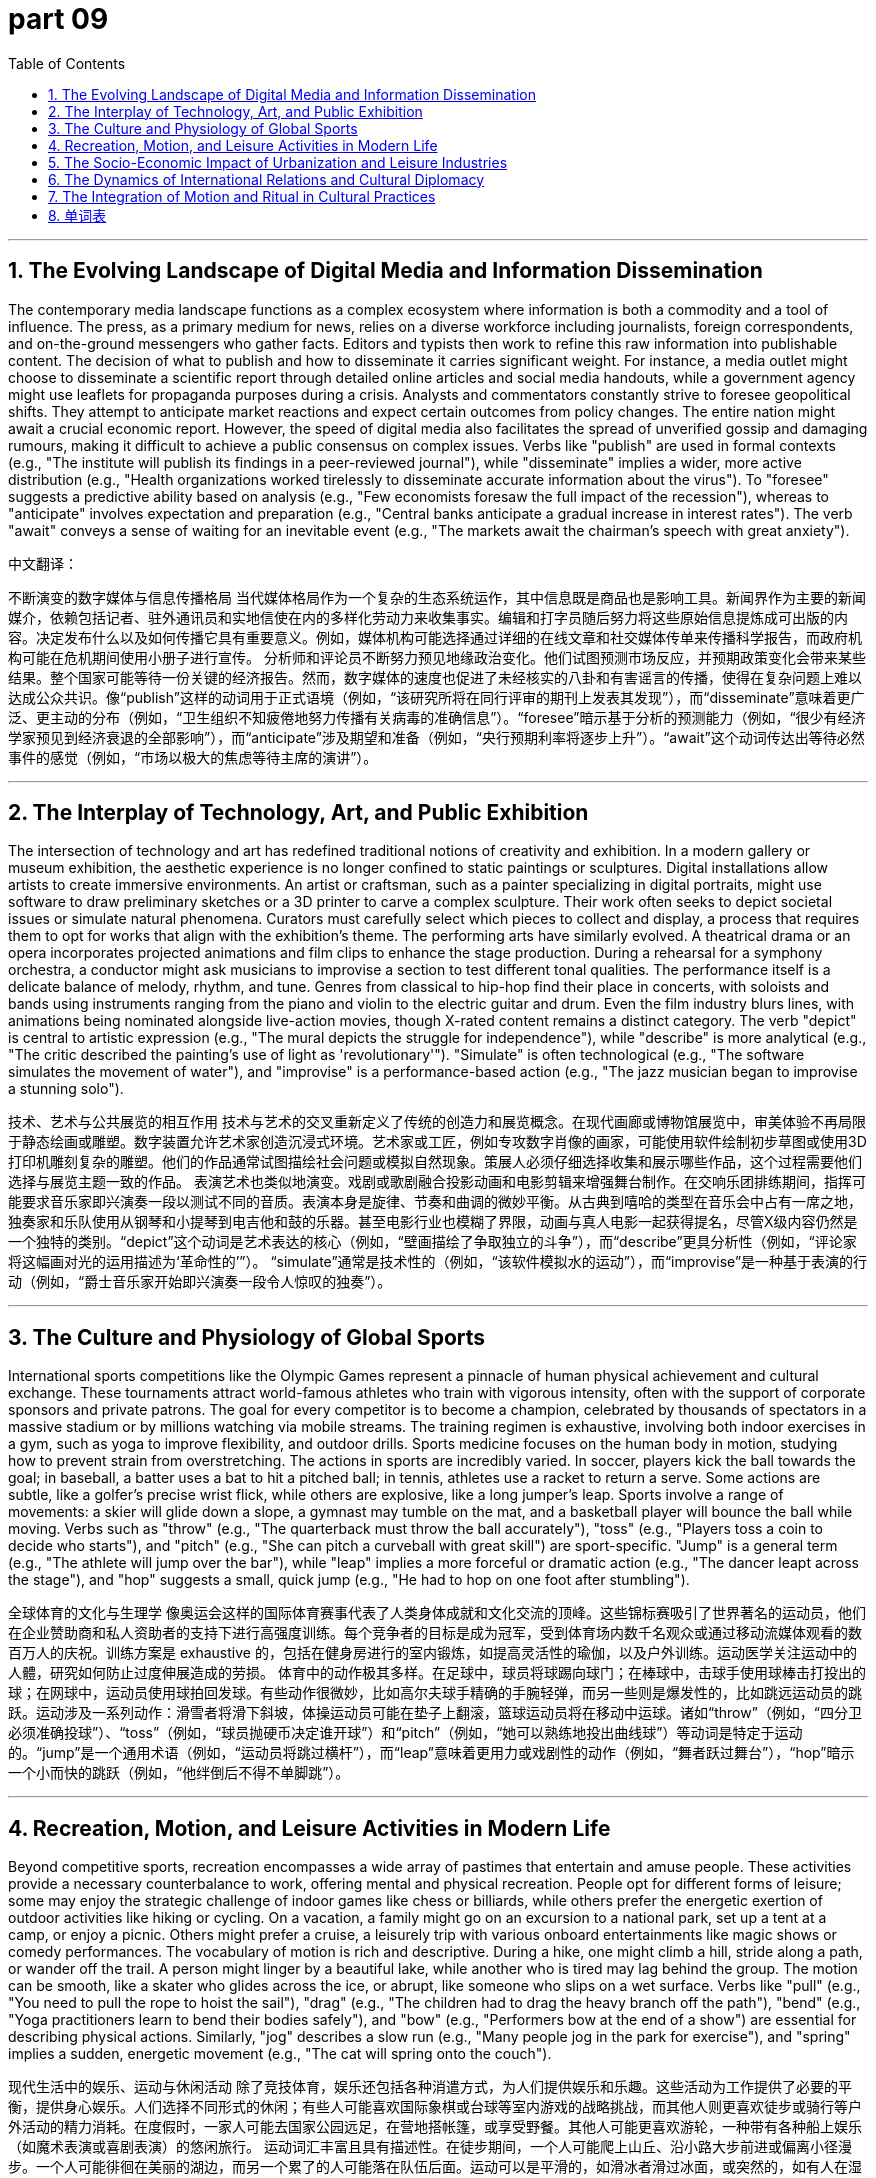 = part 09
:toc: left
:toclevels: 3
:sectnums:
:stylesheet: myAdocCss.css


'''

== The Evolving Landscape of Digital Media and Information Dissemination
The contemporary media landscape functions as a complex ecosystem where information is both a commodity and a tool of influence. The press, as a primary medium for news, relies on a diverse workforce including journalists, foreign correspondents, and on-the-ground messengers who gather facts. Editors and typists then work to refine this raw information into publishable content. The decision of what to publish and how to disseminate it carries significant weight. For instance, a media outlet might choose to disseminate a scientific report through detailed online articles and social media handouts, while a government agency might use leaflets for propaganda purposes during a crisis.
Analysts and commentators constantly strive to foresee geopolitical shifts. They attempt to anticipate market reactions and expect certain outcomes from policy changes. The entire nation might await a crucial economic report. However, the speed of digital media also facilitates the spread of unverified gossip and damaging rumours, making it difficult to achieve a public consensus on complex issues. Verbs like "publish" are used in formal contexts (e.g., "The institute will publish its findings in a peer-reviewed journal"), while "disseminate" implies a wider, more active distribution (e.g., "Health organizations worked tirelessly to disseminate accurate information about the virus"). To "foresee" suggests a predictive ability based on analysis (e.g., "Few economists foresaw the full impact of the recession"), whereas to "anticipate" involves expectation and preparation (e.g., "Central banks anticipate a gradual increase in interest rates"). The verb "await" conveys a sense of waiting for an inevitable event (e.g., "The markets await the chairman's speech with great anxiety").


中文翻译：

不断演变的数字媒体与信息传播格局
当代媒体格局作为一个复杂的生态系统运作，其中信息既是商品也是影响工具。新闻界作为主要的新闻媒介，依赖包括记者、驻外通讯员和实地信使在内的多样化劳动力来收集事实。编辑和打字员随后努力将这些原始信息提炼成可出版的内容。决定发布什么以及如何传播它具有重要意义。例如，媒体机构可能选择通过详细的在线文章和社交媒体传单来传播科学报告，而政府机构可能在危机期间使用小册子进行宣传。
分析师和评论员不断努力预见地缘政治变化。他们试图预测市场反应，并预期政策变化会带来某些结果。整个国家可能等待一份关键的经济报告。然而，数字媒体的速度也促进了未经核实的八卦和有害谣言的传播，使得在复杂问题上难以达成公众共识。像“publish”这样的动词用于正式语境（例如，“该研究所将在同行评审的期刊上发表其发现”），而“disseminate”意味着更广泛、更主动的分布（例如，“卫生组织不知疲倦地努力传播有关病毒的准确信息”）。“foresee”暗示基于分析的预测能力（例如，“很少有经济学家预见到经济衰退的全部影响”），而“anticipate”涉及期望和准备（例如，“央行预期利率将逐步上升”）。“await”这个动词传达出等待必然事件的感觉（例如，“市场以极大的焦虑等待主席的演讲”）。

'''

== The Interplay of Technology, Art, and Public Exhibition
The intersection of technology and art has redefined traditional notions of creativity and exhibition. In a modern gallery or museum exhibition, the aesthetic experience is no longer confined to static paintings or sculptures. Digital installations allow artists to create immersive environments. An artist or craftsman, such as a painter specializing in digital portraits, might use software to draw preliminary sketches or a 3D printer to carve a complex sculpture. Their work often seeks to depict societal issues or simulate natural phenomena. Curators must carefully select which pieces to collect and display, a process that requires them to opt for works that align with the exhibition's theme.
The performing arts have similarly evolved. A theatrical drama or an opera incorporates projected animations and film clips to enhance the stage production. During a rehearsal for a symphony orchestra, a conductor might ask musicians to improvise a section to test different tonal qualities. The performance itself is a delicate balance of melody, rhythm, and tune. Genres from classical to hip-hop find their place in concerts, with soloists and bands using instruments ranging from the piano and violin to the electric guitar and drum. Even the film industry blurs lines, with animations being nominated alongside live-action movies, though X-rated content remains a distinct category. The verb "depict" is central to artistic expression (e.g., "The mural depicts the struggle for independence"), while "describe" is more analytical (e.g., "The critic described the painting's use of light as 'revolutionary'"). "Simulate" is often technological (e.g., "The software simulates the movement of water"), and "improvise" is a performance-based action (e.g., "The jazz musician began to improvise a stunning solo").


技术、艺术与公共展览的相互作用
技术与艺术的交叉重新定义了传统的创造力和展览概念。在现代画廊或博物馆展览中，审美体验不再局限于静态绘画或雕塑。数字装置允许艺术家创造沉浸式环境。艺术家或工匠，例如专攻数字肖像的画家，可能使用软件绘制初步草图或使用3D打印机雕刻复杂的雕塑。他们的作品通常试图描绘社会问题或模拟自然现象。策展人必须仔细选择收集和展示哪些作品，这个过程需要他们选择与展览主题一致的作品。
表演艺术也类似地演变。戏剧或歌剧融合投影动画和电影剪辑来增强舞台制作。在交响乐团排练期间，指挥可能要求音乐家即兴演奏一段以测试不同的音质。表演本身是旋律、节奏和曲调的微妙平衡。从古典到嘻哈的类型在音乐会中占有一席之地，独奏家和乐队使用从钢琴和小提琴到电吉他和鼓的乐器。甚至电影行业也模糊了界限，动画与真人电影一起获得提名，尽管X级内容仍然是一个独特的类别。“depict”这个动词是艺术表达的核心（例如，“壁画描绘了争取独立的斗争”），而“describe”更具分析性（例如，“评论家将这幅画对光的运用描述为‘革命性的’”）。 “simulate”通常是技术性的（例如，“该软件模拟水的运动”），而“improvise”是一种基于表演的行动（例如，“爵士音乐家开始即兴演奏一段令人惊叹的独奏”）。

'''

== The Culture and Physiology of Global Sports
International sports competitions like the Olympic Games represent a pinnacle of human physical achievement and cultural exchange. These tournaments attract world-famous athletes who train with vigorous intensity, often with the support of corporate sponsors and private patrons. The goal for every competitor is to become a champion, celebrated by thousands of spectators in a massive stadium or by millions watching via mobile streams. The training regimen is exhaustive, involving both indoor exercises in a gym, such as yoga to improve flexibility, and outdoor drills. Sports medicine focuses on the human body in motion, studying how to prevent strain from overstretching.
The actions in sports are incredibly varied. In soccer, players kick the ball towards the goal; in baseball, a batter uses a bat to hit a pitched ball; in tennis, athletes use a racket to return a serve. Some actions are subtle, like a golfer's precise wrist flick, while others are explosive, like a long jumper's leap. Sports involve a range of movements: a skier will glide down a slope, a gymnast may tumble on the mat, and a basketball player will bounce the ball while moving. Verbs such as "throw" (e.g., "The quarterback must throw the ball accurately"), "toss" (e.g., "Players toss a coin to decide who starts"), and "pitch" (e.g., "She can pitch a curveball with great skill") are sport-specific. "Jump" is a general term (e.g., "The athlete will jump over the bar"), while "leap" implies a more forceful or dramatic action (e.g., "The dancer leapt across the stage"), and "hop" suggests a small, quick jump (e.g., "He had to hop on one foot after stumbling").

全球体育的文化与生理学
像奥运会这样的国际体育赛事代表了人类身体成就和文化交流的顶峰。这些锦标赛吸引了世界著名的运动员，他们在企业赞助商和私人资助者的支持下进行高强度训练。每个竞争者的目标是成为冠军，受到体育场内数千名观众或通过移动流媒体观看的数百万人的庆祝。训练方案是 exhaustive 的，包括在健身房进行的室内锻炼，如提高灵活性的瑜伽，以及户外训练。运动医学关注运动中的人體，研究如何防止过度伸展造成的劳损。
体育中的动作极其多样。在足球中，球员将球踢向球门；在棒球中，击球手使用球棒击打投出的球；在网球中，运动员使用球拍回发球。有些动作很微妙，比如高尔夫球手精确的手腕轻弹，而另一些则是爆发性的，比如跳远运动员的跳跃。运动涉及一系列动作：滑雪者将滑下斜坡，体操运动员可能在垫子上翻滚，篮球运动员将在移动中运球。诸如“throw”（例如，“四分卫必须准确投球”）、“toss”（例如，“球员抛硬币决定谁开球”）和“pitch”（例如，“她可以熟练地投出曲线球”）等动词是特定于运动的。“jump”是一个通用术语（例如，“运动员将跳过横杆”），而“leap”意味着更用力或戏剧性的动作（例如，“舞者跃过舞台”），“hop”暗示一个小而快的跳跃（例如，“他绊倒后不得不单脚跳”）。

'''

== Recreation, Motion, and Leisure Activities in Modern Life
Beyond competitive sports, recreation encompasses a wide array of pastimes that entertain and amuse people. These activities provide a necessary counterbalance to work, offering mental and physical recreation. People opt for different forms of leisure; some may enjoy the strategic challenge of indoor games like chess or billiards, while others prefer the energetic exertion of outdoor activities like hiking or cycling. On a vacation, a family might go on an excursion to a national park, set up a tent at a camp, or enjoy a picnic. Others might prefer a cruise, a leisurely trip with various onboard entertainments like magic shows or comedy performances.
The vocabulary of motion is rich and descriptive. During a hike, one might climb a hill, stride along a path, or wander off the trail. A person might linger by a beautiful lake, while another who is tired may lag behind the group. The motion can be smooth, like a skater who glides across the ice, or abrupt, like someone who slips on a wet surface. Verbs like "pull" (e.g., "You need to pull the rope to hoist the sail"), "drag" (e.g., "The children had to drag the heavy branch off the path"), "bend" (e.g., "Yoga practitioners learn to bend their bodies safely"), and "bow" (e.g., "Performers bow at the end of a show") are essential for describing physical actions. Similarly, "jog" describes a slow run (e.g., "Many people jog in the park for exercise"), and "spring" implies a sudden, energetic movement (e.g., "The cat will spring onto the couch").

现代生活中的娱乐、运动与休闲活动
除了竞技体育，娱乐还包括各种消遣方式，为人们提供娱乐和乐趣。这些活动为工作提供了必要的平衡，提供身心娱乐。人们选择不同形式的休闲；有些人可能喜欢国际象棋或台球等室内游戏的战略挑战，而其他人则更喜欢徒步或骑行等户外活动的精力消耗。在度假时，一家人可能去国家公园远足，在营地搭帐篷，或享受野餐。其他人可能更喜欢游轮，一种带有各种船上娱乐（如魔术表演或喜剧表演）的悠闲旅行。
运动词汇丰富且具有描述性。在徒步期间，一个人可能爬上山丘、沿小路大步前进或偏离小径漫步。一个人可能徘徊在美丽的湖边，而另一个累了的人可能落在队伍后面。运动可以是平滑的，如滑冰者滑过冰面，或突然的，如有人在湿滑表面上滑倒。诸如“pull”（例如，“你需要拉绳子升起船帆”）、“drag”（例如，“孩子们不得不把沉重的树枝拖离小路”）、“bend”（例如，“瑜伽练习者学习安全地弯曲身体”）和“bow”（例如，“表演者在演出结束时鞠躬”）等动词对于描述身体动作至关重要。类似地，“jog”描述慢跑（例如，“许多人慢跑锻炼”），“spring”暗示突然、有力的运动（例如，“猫会跳到沙发上”）。

== The Socio-Economic Impact of Urbanization and Leisure Industries
The rapid pace of global urbanization has profound socio-economic consequences, influencing how populations work and engage in recreation. Urban sprawl, the uncontrolled expansion of urban areas, often transforms agricultural land into residential and commercial zones. This phenomenon places strain on infrastructure and impacts the availability of outdoor spaces for public recreation. Municipal governments must therefore foresee these challenges and attempt to manage growth sustainably. Economists anticipate that the leisure and entertainment sector will continue to grow as a significant part of the economy, providing a crucial pastime for densely populated cities. This sector includes everything from public festivals and feasts to commercial ventures like cinemas and concert halls.
The programming of public events is a complex task. A city might host a music festival featuring a symphony orchestra one night and a well-known rock band the next. Organizers must coordinate countless rehearsals and manage diverse performances, from classical ballet to modern drama. These events are not merely for entertainment; they serve to amuse the populace, foster community consensus, and stimulate local economies. However, the proliferation of digital media means that gossip and rumours about public figures or events can spread instantaneously, sometimes overshadowing the event itself. Verbs like "manage" (e.g., "City planners must manage urban growth to prevent excessive sprawl") and "coordinate" (e.g., "Event managers coordinate the schedules of multiple performers") are essential in this context. The verb "stimulate" is frequently used in economics (e.g., "Public festivals are designed to stimulate local business activity").

城市化与休闲产业的社会经济影响
全球城市化的快速发展具有深远的社会经济后果，影响着人口的工作和参与娱乐的方式。城市扩张，即城市地区不受控制的扩张，常常将农业用地转变为住宅和商业区。这种现象给基础设施带来压力，并影响公众休闲的户外空间可用性。因此，市政当局必须预见这些挑战，并尝试以可持续的方式管理增长。经济学家预测，休闲和娱乐部门作为经济的重要组成部分将继续增长，为人口稠密的城市提供重要的消遣。该部门包括从公共节日和盛宴到商业企业如电影院和音乐厅的一切。
公共活动的策划是一项复杂的任务。一个城市可能某晚举办以交响乐团为特色的音乐节，第二天又举办知名摇滚乐队的音乐会。组织者必须协调无数的排练，管理多样化的表演，从古典芭蕾到现代戏剧。这些活动不仅仅是为了娱乐；它们旨在娱乐大众，培养社区共识，并刺激当地经济。然而，数字媒体的扩散意味着关于公众人物或事件的流言蜚语可以瞬间传播，有时甚至会掩盖事件本身。像“manage”（例如，“城市规划者必须管理城市增长以防止过度扩张”）和“coordinate”（例如，“活动经理协调多位表演者的日程”）这样的动词在这种情况下至关重要。动词“stimulate”在经济学中常用（例如，“举办公众节日旨在刺激当地商业活动”）。

'''

== The Dynamics of International Relations and Cultural Diplomacy

In the realm of international relations, cultural exchange often serves as a medium for soft power and diplomatic dialogue. Nations carefully select the artistic works they export—be it film, animation, or musical performances—to project a positive image abroad. A famous painter's exhibition touring foreign galleries or a critically acclaimed movie shown at an international film festival can shape perceptions and build consensus between countries. This form of diplomacy requires exponents—articulate advocates who can explain the cultural significance of the works. However, it can also be a double-edged sword; a controversial X-rated film or a tragedy that depicts a nation's historical flaws can lead to diplomatic strain.
Journalists and foreign correspondents play a key role in reporting on these exchanges, while editors ensure balanced coverage. Critics and commentators analyze the subtle messages within the cultural products. The process involves verbs like "project" (e.g., "The country aims to project an image of innovation and openness through its cultural exports") and "shape" (e.g., "Cultural attachés work to shape foreign opinion through artistic exchange"). Governments often publish white papers on cultural policy and use various channels to disseminate their chosen narratives, which can sometimes border on propaganda. It is crucial for the press to maintain independence, to await factual confirmation before reporting, and to resist becoming a mere messenger for state-sponsored agendas. The verb "border on" is useful for describing something that is very close to being something else, often negative (e.g., "Their aggressive promotion of national heritage borders on propaganda").

国际关系与文化外交的动态
在国际关系领域，文化交流常常作为软实力和外交对话的媒介。国家精心选择其输出的艺术作品——无论是电影、动画还是音乐表演——以在海外树立正面形象。一位著名画家的展览在外国画廊巡回展出，或一部在国际电影节上放映的广受好评的电影，可以塑造观念并建立国家间的共识。这种外交形式需要阐述者——能够解释作品文化意义的能言善辩的倡导者。然而，它也可能是一把双刃剑；一部有争议的X级电影或描绘国家历史缺陷的悲剧可能导致外交紧张。
记者和驻外记者在报道这些交流方面发挥着关键作用，而编辑确保报道的平衡性。批评家和评论员分析文化产品中的微妙信息。这个过程涉及像“project”（例如，“该国旨在通过其文化输出投射创新和开放的形象”）和“shape”（例如，“文化专员通过艺术交流努力塑造外国舆论”）这样的动词。政府经常发布关于文化政策的白皮书，并使用各种渠道传播其选择的叙事，这有时可能近乎宣传。新闻界保持独立性，在报道前等待事实确认，并抵制成为国家资助议程的单纯传声筒，这一点至关重要。动词“border on”可用于描述非常接近另一事物（通常是负面）的情况（例如，“他们对其国家遗产的积极推广近乎宣传”）。

'''

== The Integration of Motion and Ritual in Cultural Practices
Motion and movement are not solely the domain of athletics; they are deeply embedded in cultural practices, rituals, and performances worldwide. In many traditional festivals, rhythmic motion is central. Participants might bend and bow in a ceremonial dance, or a crowd might sway in unison during a pop concert. A craftsman creating a sculpture for a public exhibition must understand the physics of movement to carve a figure that appears dynamic. In Japanese Noh drama or classical Greek tragedy, an actor's slightest step or gesture carries profound meaning. The rehearsal process for such performances is meticulous, aiming to make every motion intentional.
Even sedentary pastimes involve subtle motion. A chess player might nervously tap a finger, a spectator might bounce their leg in anticipation, or a photographer might adjust their stance to capture the perfect portrait. Verbs like "sway" (e.g., "The audience began to sway to the melody of the song") and "adjust" (e.g., "The photographer adjusted her position to get a better angle") describe these minor but significant movements. Furthermore, the concept of movement extends to transitions between life stages, which are often marked by rituals or feasts. A person might plunge into a new career, climb the social ladder, or drift through life without a clear goal. These metaphorical uses of motion verbs are common. For instance, "plunge into" means to start something suddenly and enthusiastically (e.g., "After graduation, she plunged into the world of finance"), while "drift" suggests a lack of purpose or direction (e.g., "He drifted from job to job for years").

运动与仪式在文化实践中的融合
运动和动作不仅仅是体育的领域；它们深深植根于世界各地的文化实践、仪式和表演中。在许多传统节日中，有节奏的运动是核心。参与者可能在仪式舞蹈中弯曲和鞠躬，或者人群可能在流行音乐会上一致摇摆。为公共展览创作雕塑的工匠必须理解运动物理学，才能雕刻出看起来动态的形象。在日本能剧或古典希腊悲剧中，演员最轻微的步法或手势都承载着深刻的意义。此类表演的排练过程是 meticulous 的，旨在使每一个动作都具有意图。
即使是久坐的消遣也涉及细微的运动。国际象棋棋手可能紧张地轻敲手指，观众可能期待地抖动腿部，或者摄影师可能调整姿势以捕捉完美的肖像。像“sway”（例如，“观众开始随着歌曲的旋律摇摆”）和“adjust”（例如，“摄影师调整了她的位置以获得更好的角度”）这样的动词描述了这些微小但重要的运动。此外，运动的概念延伸到生命阶段之间的过渡，这通常以仪式或盛宴为标志。一个人可能投入新职业，攀登社会阶梯，或漫无目的地度过一生。运动动词的这些隐喻用法很常见。例如，“plunge into”意味着突然而热情地开始某事（例如，“毕业后，她投入了金融界”），而“drift”暗示缺乏目的或方向（例如，“他多年来回更换工作”）。

'''

== 单词表

medium
press
journalist
critic
commentator
exponent
announcer
correspondent
messenger
editor
typist
handout
leaflet
propaganda
publish
disseminate
foresee
anticipate
expect
await
pastime
entertain
recreation
amuse
gossip
rumour
consensus
festival
feast
programme
rehearsal
perform
imitate
mimic
simulate
circus
magic
drama
concert
symphony
orchestra
ballet
opera
comedy
tragedy
animation
film
movie
X-rated
artist
craftsman
painter
role
scene
stage
gallery
exhibition
aesthetic
collect
select
opt
photograph
portrait
painting
sculpture
draw
sketch
depict
describe
carve
improvise
musical
classical
jazz
rock
hip-hop
pop
lyric
band
solo
melody
rhythm
tone
tune
disc
piano
violin
cello
guitar
harmonica
trumpet
drum
flute
competition
tournament
Olympic
sponsor
patron
athlete
champion
spectator
volunteer
famous
well-known
energetic
vigorous
stadium
gym
training
exercise
indoor
outdoor
motion
mobile
movement
yoga
sprawl
stretch
strain
chess
badminton
golf
billiards
soccer
tennis
volleyball
hockey
cricket
goal
bat
racket
kick
knock
flip
pitch
throw
toss
slide
slip
glide
tumble
ski
skate
cycling
dive
drift
jump
leap
plunge
spring
hop
bounce
tent
camp
picnic
hunt
race
marathon
pedestrian
pace
step
excursion
cruise
trip
vacation
hike
jog
stride
wander
linger
lag
climb
pull
drag
bend
bow
